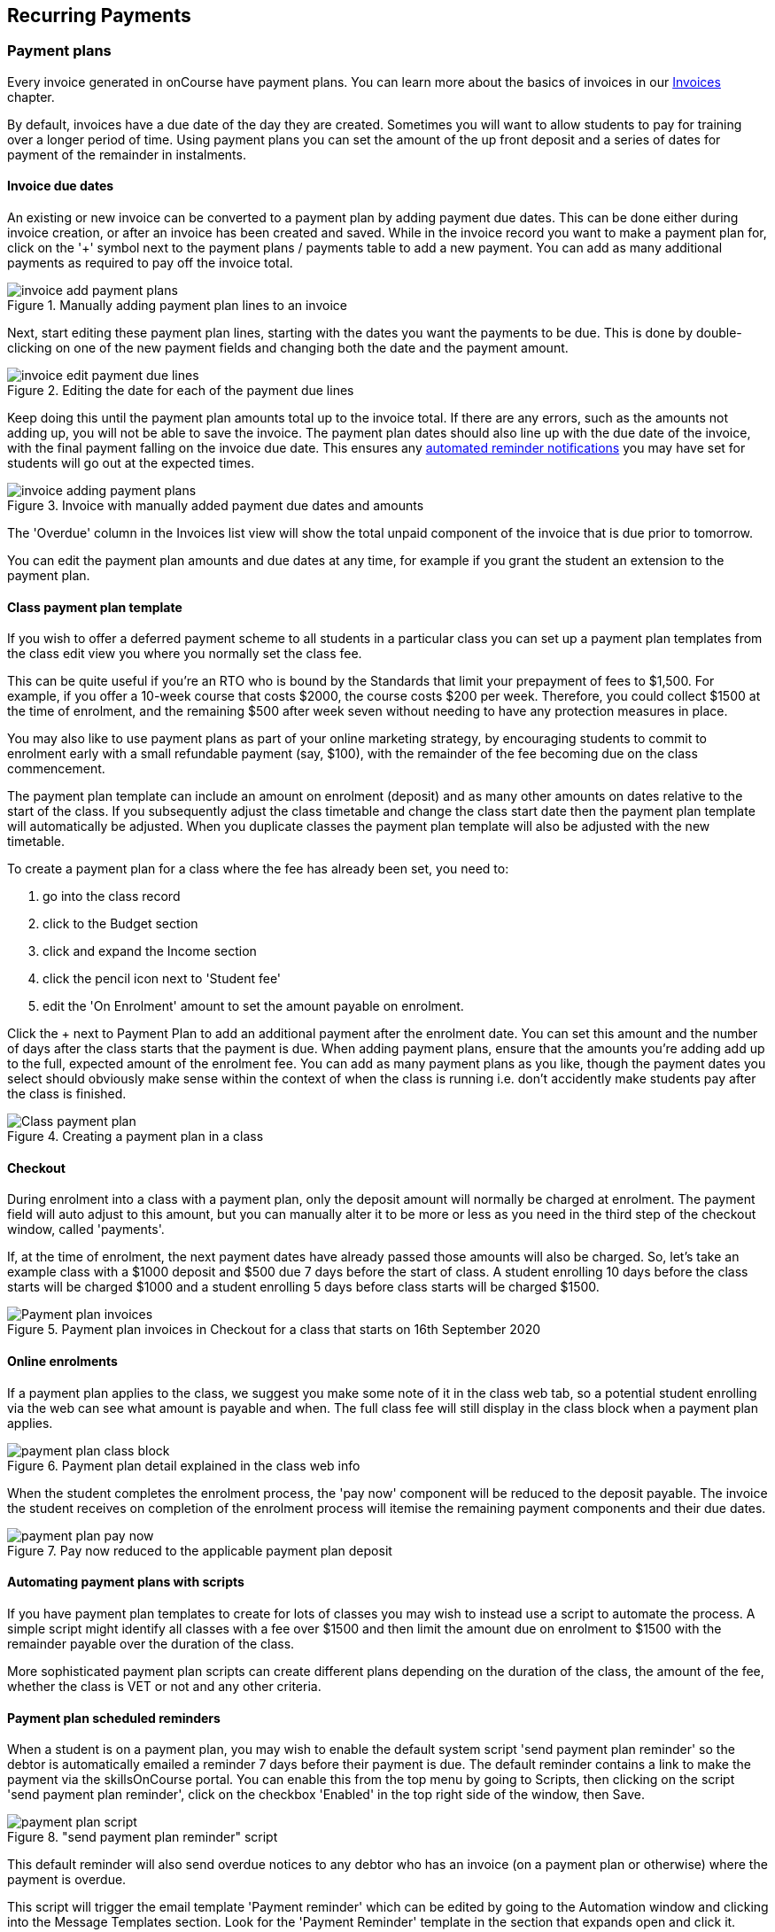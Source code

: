 [[batchpayments]]
== Recurring Payments

[[batchpayments-paymentPlan]]
=== Payment plans

Every invoice generated in onCourse have payment plans. You can learn more about the basics of invoices in our <<invoice, Invoices>> chapter.

By default, invoices have a due date of the day they are created. Sometimes you will want to allow students to pay for training over a longer period of time. Using payment plans you can set the amount of the up front deposit and a series of dates for payment of the remainder in instalments.

[[batchpayments-dueDate]]
==== Invoice due dates

An existing or new invoice can be converted to a payment plan by adding payment due dates. This can be done either during invoice creation, or after an invoice has been created and saved. While in the invoice record you want to make a payment plan for, click on the '+' symbol next to the payment plans / payments table to add a new payment. You can add as many additional payments as required to pay off the invoice total.

image::images/invoice_add_payment_plans.png[title='Manually adding payment plan lines to an invoice']

Next, start editing these payment plan lines, starting with the dates you want the payments to be due. This is done by double-clicking on one of the new payment fields and changing both the date and the payment amount.

image::images/invoice_edit_payment_due_lines.png[title='Editing the date for each of the payment due lines']

Keep doing this until the payment plan amounts total up to the invoice total. If there are any errors, such as the amounts not adding up, you will not be able to save the invoice. The payment plan dates should also line up with the due date of the invoice, with the final payment falling on the invoice due date. This ensures any <<batchpayments-reminders, automated reminder notifications>> you may have set for students will go out at the expected times.

image::images/invoice_adding_payment_plans.png[title='Invoice with manually added payment due dates and amounts']

The 'Overdue' column in the Invoices list view will show the total unpaid component of the invoice that is due prior to tomorrow.

You can edit the payment plan amounts and due dates at any time, for example if you grant the student an extension to the payment plan.

[[batchpayments-payPlanTemplate]]
==== Class payment plan template

If you wish to offer a deferred payment scheme to all students in a particular class you can set up a payment plan templates from the class edit view you where you normally set the class fee.

This can be quite useful if you're an RTO who is bound by the Standards that limit your prepayment of fees to $1,500. For example, if you offer a 10-week course that costs $2000, the course costs $200 per week. Therefore, you could collect $1500 at the time of enrolment, and the remaining $500 after week seven without needing to have any protection measures in place.

You may also like to use payment plans as part of your online marketing strategy, by encouraging students to commit to enrolment early with a small refundable payment (say, $100), with the remainder of the fee becoming due on the class commencement.

The payment plan template can include an amount on enrolment (deposit) and as many other amounts on dates relative to the start of the class. If you subsequently adjust the class timetable and change the class start date then the payment plan template will automatically be adjusted. When you duplicate classes the payment plan template will also be adjusted with the new timetable.

To create a payment plan for a class where the fee has already been set, you need to:

. go into the class record
. click to the Budget section
. click and expand the Income section
. click the pencil icon next to 'Student fee'
. edit the 'On Enrolment' amount to set the amount payable on enrolment.

Click the + next to Payment Plan to add an additional payment after the enrolment date. You can set this amount and the number of days after the class starts that the payment is due. When adding payment plans, ensure that the amounts you're adding add up to the full, expected amount of the enrolment fee. You can add as many payment plans as you like, though the payment dates you select should obviously make sense within the context of when the class is running i.e. don't accidently make students pay after the class is finished.

image::images/Class_payment_plan.png[title='Creating a payment plan in a class']

[[batchpayments-QE]]
==== Checkout

During enrolment into a class with a payment plan, only the deposit amount will normally be charged at enrolment. The payment field will auto adjust to this amount, but you can manually alter it to be more or less as you need in the third step of the checkout window, called 'payments'.

If, at the time of enrolment, the next payment dates have already passed those amounts will also be charged. So, let's take an example class with a $1000 deposit and $500 due 7 days before the start of class. A student enrolling 10 days before the class starts will be charged $1000 and a student enrolling 5 days before class starts will be charged $1500.

image::images/Payment_plan_invoices.png[title='Payment plan invoices in Checkout for a class that starts on 16th September 2020']

==== Online enrolments

If a payment plan applies to the class, we suggest you make some note of it in the class web tab, so a potential student enrolling via the web can see what amount is payable and when. The full class fee will still display in the class block when a payment plan applies.

image::images/payment_plan_class_block.png[title='Payment plan detail explained in the class web info']

When the student completes the enrolment process, the 'pay now' component will be reduced to the deposit payable.
The invoice the student receives on completion of the enrolment process will itemise the remaining payment components and their due dates.

image::images/payment_plan_pay_now.png[title='Pay now reduced to the applicable payment plan deposit']

[[batchpayments-script]]
==== Automating payment plans with scripts

If you have payment plan templates to create for lots of classes you may wish to instead use a script to automate the process. A simple script might identify all classes with a fee over $1500 and then limit the amount due on enrolment to $1500 with the remainder payable over the duration of the class.

More sophisticated payment plan scripts can create different plans depending on the duration of the class, the amount of the fee, whether the class is VET or not and any other criteria.

[[batchpayments-reminders]]
==== Payment plan scheduled reminders

When a student is on a payment plan, you may wish to enable the default system script 'send payment plan reminder' so the debtor is automatically emailed a reminder 7 days before their payment is due. The default reminder contains a link to make the payment via the skillsOnCourse portal. You can enable this from the top menu by going to Scripts, then clicking on the script 'send payment plan reminder', click on the checkbox 'Enabled' in the top right side of the window, then Save.

image::images/payment_plan_script.png[title='"send payment plan reminder" script']

This default reminder will also send overdue notices to any debtor who has an invoice (on a payment plan or otherwise) where the payment is overdue.

This script will trigger the email template 'Payment reminder' which can be edited by going to the Automation window and clicking into the Message Templates section. Look for the 'Payment Reminder' template in the section that expands open and click it.

image::images/payment_plan_email_template.png[title='"Payment reminder" message template']

[[batchpayments-storedCards]]
=== Stored Cards

If a contact makes a payment via the Checkout with a credit card, you can tick the Store Card checkbox and it will store their card details to process future payments.

image::images/store_card.png[title='Click "Store Card" to store the card for later use']

Card information is shown in the Financial section of the contact record. If you wish to delete the stored card data, it can be done so by clicking the Delete button next to the data in the contact record.

[[batchpayments-batchpayments]]
=== Batch Payments In

The Batch Payments In window will list out for you all the contacts in your system that meet all the following criteria:

* have an invoice or invoices that have a due date in the past
* that invoice has an overdue amount on them
* the contact has a stored credit card in the system.

You can use the stored card to process the overdue payment.

If you want to see a full list of all contacts with owing payments, regardless of whether they have a stored card, you can turn off the 'Only show contacts with a stored card' switch, which is on by default.

The total of all owed amounts currently ticked is shown in the bottom right of the window. The total you see next to each invoice and contact.

If you don't wish to process a particular payment, you can untick the invoice and a payment attempt will not be made for that contact. You can also open any particular contact in Checkout and apply an individual payment in that way. Just hover your mouse over the contact name and click 'Open in Checkout'.

image::images/batch_payments.png[title='The Batch Payments In window showing 14 payments overdue']

When you click on an owed payment, the selection will expand to show more details of which invoices are included for each contact.

You can click on an invoice to remove it from the payment and it will uncheck. Any checked item will have a payment attempted once you click 'Process Payments'.

image::images/batch_payments_detail.png[title='This contact owes money on two invoices,but only one will have a payment attempted on it']

When the process is running, each payment will take its turn one-by-one to process. You'll see a small processing symbol appear, and when the process is either successfull or failed, the icon will change.

image::images/batch_payment_running.png[title='While running,each payment will display a "processing" icon']

Whether a payment is successful or failed, it will show an icon at the end of the process indicating which payments were successful and which ones failed. If you want to run another attempt, refresh the window.

image::images/batch_payments_results.png[title='The results after processing 6 payments; 1 failed,5 successful']
